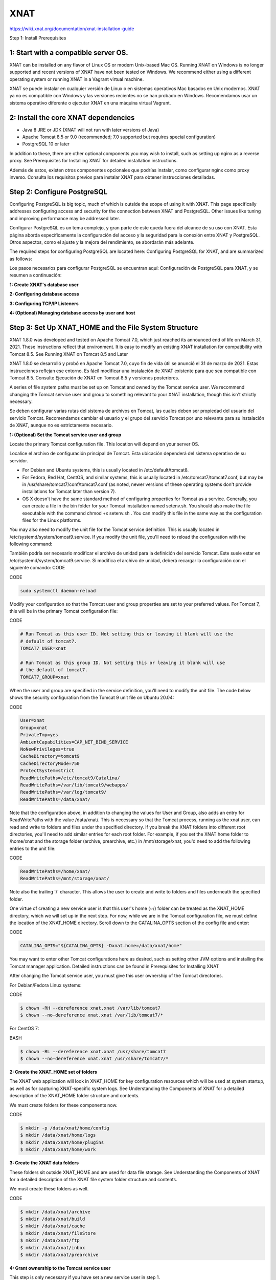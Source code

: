 XNAT
====

https://wiki.xnat.org/documentation/xnat-installation-guide

Step 1: Install Prerequisites

1: Start with a compatible server OS.
--------------------------------------

XNAT can be installed on any flavor of Linux OS or modern Unix-based Mac OS. Running XNAT on Windows is no longer supported and recent versions of XNAT have not been tested on Windows. We recommend either using a different operating system or running XNAT in a Vagrant virtual machine.

XNAT se puede instalar en cualquier versión de Linux o en sistemas operativos Mac basados ​​en Unix modernos. XNAT ya no es compatible con Windows y las versiones recientes no se han probado en Windows. Recomendamos usar un sistema operativo diferente o ejecutar XNAT en una máquina virtual Vagrant.


2: Install the core XNAT dependencies
--------------------------------------

*    Java 8 JRE or JDK (XNAT will not run with later versions of Java)
*    Apache Tomcat 8.5 or 9.0 (recommended; 7.0 supported but requires special configuration)
*    PostgreSQL 10 or later

In addition to these, there are other optional components you may wish to install, such as setting up nginx as a reverse proxy. See Prerequisites for Installing XNAT for detailed installation instructions.

Además de estos, existen otros componentes opcionales que podrías instalar, como configurar nginx como proxy inverso. Consulta los requisitos previos para instalar XNAT para obtener instrucciones detalladas.


Step 2: Configure PostgreSQL
----------------------------

Configuring PostgreSQL is big topic, much of which is outside the scope of using it with XNAT. This page specifically addresses configuring access and security for the connection between XNAT and PostgreSQL. Other issues like tuning and improving performance may be addressed later.

Configurar PostgreSQL es un tema complejo, y gran parte de este queda fuera del alcance de su uso con XNAT. Esta página aborda específicamente la configuración del acceso y la seguridad para la conexión entre XNAT y PostgreSQL. Otros aspectos, como el ajuste y la mejora del rendimiento, se abordarán más adelante.


The required steps for configuring PostgreSQL are located here: Configuring PostgreSQL for XNAT, and are summarized as follows:

Los pasos necesarios para configurar PostgreSQL se encuentran aquí: Configuración de PostgreSQL para XNAT, y se resumen a continuación:

**1: Create XNAT's database user**

**2: Configuring database access**

**3: Configuring TCP/IP Listeners**

**4: (Optional) Managing database access by user and host**


Step 3: Set Up XNAT_HOME and the File System Structure
--------------------------------------------------------

XNAT 1.8.0 was developed and tested on Apache Tomcat 7.0, which just reached its announced end of life on March 31, 2021. These instructions reflect that environment. It is easy to modify an existing XNAT installation for compatibility with Tomcat 8.5. See Running XNAT on Tomcat 8.5 and Later

XNAT 1.8.0 se desarrolló y probó en Apache Tomcat 7.0, cuyo fin de vida útil se anunció el 31 de marzo de 2021. Estas instrucciones reflejan ese entorno. Es fácil modificar una instalación de XNAT existente para que sea compatible con Tomcat 8.5. Consulte Ejecución de XNAT en Tomcat 8.5 y versiones posteriores.


A series of file system paths must be set up on Tomcat and owned by the Tomcat service user. We recommend changing the Tomcat service user and group to something relevant to your XNAT installation, though this isn't strictly necessary.

Se deben configurar varias rutas del sistema de archivos en Tomcat, las cuales deben ser propiedad del usuario del servicio Tomcat. Recomendamos cambiar el usuario y el grupo del servicio Tomcat por uno relevante para su instalación de XNAT, aunque no es estrictamente necesario.


**1: (Optional) Set the Tomcat service user and group**

Locate the primary Tomcat configuration file. This location will depend on your server OS.

Localice el archivo de configuración principal de Tomcat. Esta ubicación dependerá del sistema operativo de su servidor.

*    For Debian and Ubuntu systems, this is usually located in /etc/default/tomcat8.
*    For Fedora, Red Hat, CentOS, and similar systems, this is usually located in /etc/tomcat7/tomcat7.conf, but may be in /usr/share/tomcat7/conf/tomcat7.conf (as noted, newer versions of these operating systems don't provide installations for Tomcat later than version 7).
*    OS X doesn't have the same standard method of configuring properties for Tomcat as a service. Generally, you can create a file in the bin folder for your Tomcat installation named setenv.sh. You should also make the file executable with the command chmod +x setenv.sh . You can modify this file in the same way as the configuration files for the Linux platforms.

You may also need to modify the unit file for the Tomcat service definition. This is usually located in /etc/systemd/system/tomcat9.service. If you modify the unit file, you'll need to reload the configuration with the following command:

También podría ser necesario modificar el archivo de unidad para la definición del servicio Tomcat. Este suele estar en /etc/systemd/system/tomcat9.service. Si modifica el archivo de unidad, deberá recargar la configuración con el siguiente comando: CODE


CODE

.. code:: Bash

   sudo systemctl daemon-reload

Modify your configuration so that the Tomcat user and group properties are set to your preferred values. For Tomcat 7, this will be in the primary Tomcat configuration file:


CODE

.. code:: Bash

   # Run Tomcat as this user ID. Not setting this or leaving it blank will use the
   # default of tomcat7.
   TOMCAT7_USER=xnat

   # Run Tomcat as this group ID. Not setting this or leaving it blank will use
   # the default of tomcat7.
   TOMCAT7_GROUP=xnat

When the user and group are specified in the service definition, you'll need to modify the unit file. The code below shows the security configuration from the Tomcat 9 unit file on Ubuntu 20.04:

CODE

.. code:: Bash

   User=xnat
   Group=xnat
   PrivateTmp=yes
   AmbientCapabilities=CAP_NET_BIND_SERVICE
   NoNewPrivileges=true
   CacheDirectory=tomcat9
   CacheDirectoryMode=750
   ProtectSystem=strict
   ReadWritePaths=/etc/tomcat9/Catalina/
   ReadWritePaths=/var/lib/tomcat9/webapps/
   ReadWritePaths=/var/log/tomcat9/
   ReadWritePaths=/data/xnat/


Note that the configuration above, in addition to changing the values for User and Group, also adds an entry for ReadWritePaths with the value /data/xnat/. This is necessary so that the Tomcat process, running as the xnat user, can read and write to folders and files under the specified directory. If you break the XNAT folders into different root directories, you'll need to add similar entries for each root folder. For example, if you set the XNAT home folder to /home/xnat and the storage folder (archive, prearchive, etc.) in /mnt/storage/xnat, you'd need to add the following entries to the unit file:

CODE

.. code:: Bash

   ReadWritePaths=/home/xnat/
   ReadWritePaths=/mnt/storage/xnat/

Note also the trailing '/' character. This allows the user to create and write to folders and files underneath the specified folder.

One virtue of creating a new service user is that this user's home (~/) folder can be treated as the XNAT_HOME directory, which we will set up in the next step. For now, while we are in the Tomcat configuration file, we must define the location of the XNAT_HOME directory. Scroll down to the CATALINA_OPTS section of the config file and enter:

CODE

.. code:: Bash

   CATALINA_OPTS="${CATALINA_OPTS} -Dxnat.home=/data/xnat/home"

You may want to enter other Tomcat configurations here as desired, such as setting other JVM options and installing the Tomcat manager application. Detailed instructions can be found in Prerequisites for Installing XNAT

After changing the Tomcat service user, you must give this user ownership of the Tomcat directories.

For Debian/Fedora Linux systems:

CODE

.. code:: Bash

   $ chown -RH --dereference xnat.xnat /var/lib/tomcat7
   $ chown --no-dereference xnat.xnat /var/lib/tomcat7/*

For CentOS 7:

BASH

.. code:: Bash

   $ chown -RL --dereference xnat.xnat /usr/share/tomcat7
   $ chown --no-dereference xnat.xnat /usr/share/tomcat7/*


**2: Create the XNAT_HOME set of folders**

The XNAT web application will look in XNAT_HOME for key configuration resources which will be used at system startup, as well as for capturing XNAT-specific system logs. See Understanding the Components of XNAT for a detailed description of the XNAT_HOME folder structure and contents.

We must create folders for these components now.

CODE

.. code:: Bash

   $ mkdir -p /data/xnat/home/config
   $ mkdir /data/xnat/home/logs
   $ mkdir /data/xnat/home/plugins
   $ mkdir /data/xnat/home/work


**3: Create the XNAT data folders**

These folders sit outside XNAT_HOME and are used for data file storage. See Understanding the Components of XNAT for a detailed description of the XNAT file system folder structure and contents.

We must create these folders as well.

CODE

.. code:: Bash

   $ mkdir /data/xnat/archive
   $ mkdir /data/xnat/build
   $ mkdir /data/xnat/cache
   $ mkdir /data/xnat/fileStore
   $ mkdir /data/xnat/ftp
   $ mkdir /data/xnat/inbox
   $ mkdir /data/xnat/prearchive


**4: Grant ownership to the Tomcat service user**

This step is only necessary if you have set a new service user in step 1.

CODE

.. code:: Bash

   $ chown -R xnat:xnat /data


**Step 4: Configure XNAT for Initial Startup**

Create the XNAT configuration file xnat-conf.properties in the folder ${xnat.home}/config. This file is used for initializing the database connection and setting the properties for XNAT's Hibernate configuration.

If you don't add the database connection and Hibernate properties, XNAT will use its own default properties, which are the same as those in the default version listed below.


**1: Create the xnat-conf.properties file**

CODE

.. code:: Bash

   $ touch /data/xnat/home/config/xnat-conf.properties


**2: Populate your configuration properties, using this sample as a starting point**

Note the username and password for the PostgreSQL datasource must match what you used when configuring PostgreSQL earlier.

Sample XNAT configuration

JAVA

.. code:: Bash

   datasource.driver=org.postgresql.Driver
   datasource.url=jdbc:postgresql://localhost/xnat
   datasource.username=xnat
   datasource.password=xnat
 
   hibernate.dialect=org.hibernate.dialect.PostgreSQL9Dialect
   hibernate.hbm2ddl.auto=update
   hibernate.show_sql=false
   hibernate.cache.use_second_level_cache=true
   hibernate.cache.use_query_cache=true

**3: Don't worry about importing datatypes or file configurations.**

Unlike XNAT 1.6 and earlier, XNAT 1.8 does not require a separate step to import core or custom data types. This removes the need to run any setup, update, or SQL scripts prior to starting XNAT. All database schema are created and initialized upon application startup.

Accordingly, there is no need to configure any files with the location of your XNAT data folders. These are also initialized on application startup.


**Step 5: Install the XNAT Web Application**

The XNAT web application is distributed as a "war file", or "web application archive", which contains the entire XNAT application in a single bundle. There are a multiple ways to install XNAT itself, but the easiest is to simply deploy the XNAT war file. You can always retrieve the latest public XNAT war at https://download.xnat.org/

**1: Stop Tomcat if it is running.**

CODE

.. code:: Bash

   $ sudo service tomcat7 stop


**2: From your local system, upload the XNAT war file to the Tomcat webapps directory**

When you upload the distributed war file to Tomcat, you will want to rename the war to match the server path where you want your application to be accessed. For example, if you wanted to reach your XNAT at https://{server}/xnat, you would rename the file to "xnat.war". If you want XNAT to be available at your server root path, rename the file "ROOT.war"

CODE

.. code:: Bash

   $ scp xnat-web-1.8.0.war xnat@{server}:/var/lib/tomcat7/webapps

Note that this webapp should be owned by the "xnat" Tomcat service user we set up in Step 3.


**3: (Optional) Manually explode the war file to a directory**

On server startup, Tomcat will automatically extract your war file to a directory matching the name of the war file. If you wanted to manually extract the war file to a different directory, you can. For example, this would take an uploaded file named "xnat.war" and extract its contents to the ROOT directory.

CODE

.. code:: Bash

   $ cd /var/lib/tomcat7/webapps
   $ mkdir ROOT
   $ cd ROOT
   $ jar -xvf ../xnat.war


**4: Start Tomcat and monitor Catalina until it starts up successfully**

CODE

.. code:: Bash

   $ sudo service tomcat7 start
   $ tail -f /var/log/tomcat7/catalina.out

The catalina.out system log file will display messages from Tomcat while it attempts to launch your XNAT webapp. Assuming it is successful (i.e. no SEVERE errors are logged), you will see a message like this:
 
CODE

.. code:: Bash

   SOURCE: /var/lib/tomcat7/webapps/ROOT/
   Database up to date.
   Mar 08, 2021 11:59:14 PM org.apache.catalina.startup.HostConfig deployWAR
   INFO: Deployment of web application archive /var/lib/tomcat7/webapps/ROOT.war has finished in 91,125 ms
   Mar 08, 2021 11:59:14 PM org.apache.coyote.AbstractProtocol start
   INFO: Starting ProtocolHandler ["http-bio-8080"]
   Mar 08, 2021 11:59:14 PM org.apache.catalina.startup.Catalina start
   INFO: Server startup in 92397 ms


**Step 6: Set Up Your XNAT**

If this is the first time your XNAT has started up, you will be taken to the first-time setup screen to confirm or enable key startup settings. See XNAT Setup - First Time Configuration for more details on these settings.

**1: Navigate to your XNAT's web URL in a browser**

**2: Log in using admin credentials**

If this is your first time logging in, these credentials are "admin:admin".

After first-time setup, and before creating any other user accounts, go to your admin user settings and change the default password. Also, if you are configuring a production deployment of XNAT, we strongly recommend that you create a new personal administrator account and disable the default admin account altogether.

**3: Complete the first-time setup**

Congratulations! You now have a running XNAT system!


Next Steps: Extending XNAT
--------------------------

You can extend XNAT through the use of plugins. Plugins are simply jar files that contain a mix of datatype schema, Velocity templates, JavaScript files, JSP pages, compiled Java classes, and more. See Deploying Plugins in XNAT for installation instructions. 

Core XNAT plugins to consider installing:

*    XNAT-OHIF Viewer Plugin
*    Container Service Plugin
*    Batch Launch Plugin


In previous versions of XNAT, you had to configure any new datatypes you added to XNAT. XNAT automatically configures new datatypes and makes them available for immediate use. You still may want to configure any new datatypes just to set the readable names and check the security settings for it, but you don't need to do that just to create new instances of your datatypes.


